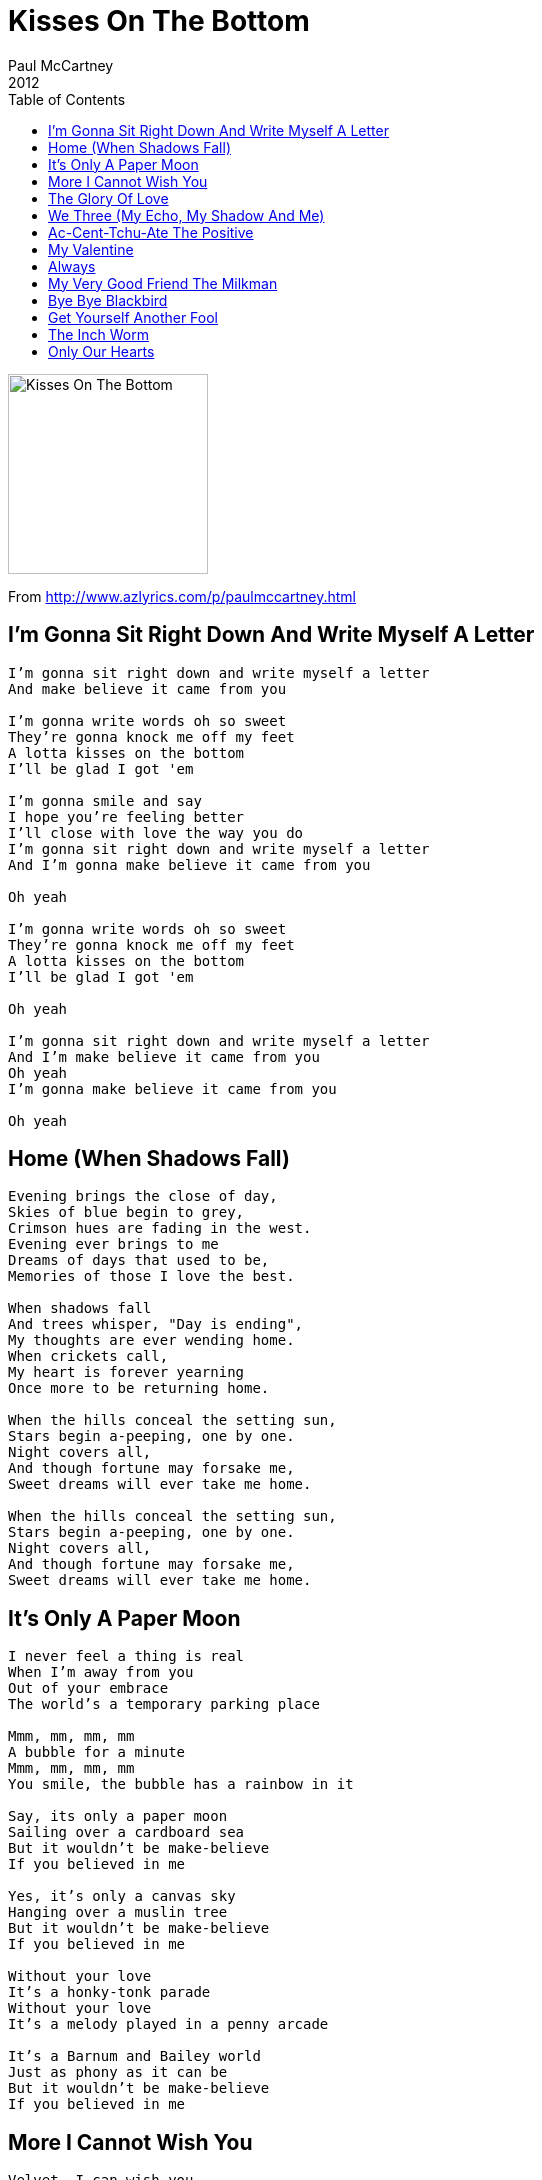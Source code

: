 = Kisses On The Bottom
Paul McCartney
2012
:toc:

image:../cover.png[Kisses On The Bottom,200,200]

From http://www.azlyrics.com/p/paulmccartney.html

== I'm Gonna Sit Right Down And Write Myself A Letter

[verse]
____
I'm gonna sit right down and write myself a letter
And make believe it came from you

I'm gonna write words oh so sweet
They're gonna knock me off my feet
A lotta kisses on the bottom
I'll be glad I got 'em

I'm gonna smile and say
I hope you're feeling better
I'll close with love the way you do
I'm gonna sit right down and write myself a letter
And I'm gonna make believe it came from you

Oh yeah

I'm gonna write words oh so sweet
They're gonna knock me off my feet
A lotta kisses on the bottom
I'll be glad I got 'em

Oh yeah

I'm gonna sit right down and write myself a letter
And I'm make believe it came from you
Oh yeah
I'm gonna make believe it came from you

Oh yeah
____

== Home (When Shadows Fall)

[verse]
____
Evening brings the close of day,
Skies of blue begin to grey,
Crimson hues are fading in the west.
Evening ever brings to me
Dreams of days that used to be,
Memories of those I love the best.

When shadows fall
And trees whisper, "Day is ending",
My thoughts are ever wending home.
When crickets call,
My heart is forever yearning
Once more to be returning home.

When the hills conceal the setting sun,
Stars begin a-peeping, one by one.
Night covers all,
And though fortune may forsake me,
Sweet dreams will ever take me home.

When the hills conceal the setting sun,
Stars begin a-peeping, one by one.
Night covers all,
And though fortune may forsake me,
Sweet dreams will ever take me home. 
____

== It's Only A Paper Moon

[verse]
____
I never feel a thing is real
When I'm away from you
Out of your embrace
The world's a temporary parking place

Mmm, mm, mm, mm
A bubble for a minute
Mmm, mm, mm, mm
You smile, the bubble has a rainbow in it

Say, its only a paper moon
Sailing over a cardboard sea
But it wouldn't be make-believe
If you believed in me

Yes, it's only a canvas sky
Hanging over a muslin tree
But it wouldn't be make-believe
If you believed in me

Without your love
It's a honky-tonk parade
Without your love
It's a melody played in a penny arcade

It's a Barnum and Bailey world
Just as phony as it can be
But it wouldn't be make-believe
If you believed in me 
____

== More I Cannot Wish You

[verse]
____
Velvet, I can wish you,
For the collar of your coat,
And fortune smiling all along your way,
But more I cannot wish you,
Then to wish you find your love,
Your own true love this day.

Mansions, I can wish you,
Seven footmen all in red,
And calling cards upon a silver tray,
But more I cannot wish you,
Then to wish you find your love,
Your own true love this day.

Standing there,
Gazing at you,
Full of the bloom of youth,
Standing there,
Gazing at you,
With the sheep's eye,
And the licerish tooth.

Music, I can wish you,
Merry music while you're young,
And wisdom, when your hair has turned to gray,
But more I cannot wish you,
Then to wish you find your love,
Your own true love this day.

With the sheep's eye,
And the lickerish tooth,
And the strong arms,
To carry you away
____

== The Glory Of Love

[verse]
____
You've got to give a little, take a little,
And let your poor heart break a little.
That's the story of, that's the glory of love.
You've got to laugh a little, cry a little,
Until the clouds roll by a little.
That's the story of, that's the glory of love.

As long as there's the two of us,
We've got the world and all it's charms.
And when the world is through with us,
We've got each other's arms.
You've got to win a little, lose a little,
Yes, and always have the blues a little.
That's the story of, that's the glory of love.

That's the story of, that's the glory of,
That's the story of, that's the glory of,
That's the story of,
That's the glory of love 
____


== We Three (My Echo, My Shadow And Me)

[verse]
____
We three, we're all alone, living in a memory
My echo, my shadow and me
We three we're not a crowd, we're not even company
My echo, my shadow and me

What good is the moonlight, the silvery moonlight
That shines above
I walk with my shadow,
I talk with my echo but where is the one I love

We three, we'll wait for you
Even till eternity
My echo, my shadow and me

We three, we're all alone, living in a memory
My echo, my shadow and me

What good is the moonlight, the silvery moonlight
That shines above
I walk with my shadow,
I talk with my echo but where is the one I love

We three, we'll wait for you
Even till eternity
My echo, my shadow and me 
____

== Ac-Cent-Tchu-Ate The Positive

[verse]
____
Gather 'round me, everybody
Gather 'round me, while I preach some
Feel a sermon coming on here
The topic will be sin
And that's what I'm agin'
If you wanna hear my story
Then settle back and just sit tight
While I start reviewing
The attitude of doing right

You got to ac-cent-tchu-ate the positive
E-lim-i-nate the negative
And latch on to the affirmative
Don't mess with mister inbetween

You got to spread joy up to the maximum
Bring gloom down to the minimum
And have faith, or pandemonium
Liable to walk upon the scene

To illustrate my last remark
Jonah in the whale, Noah in the ark,
What did they do, just when everything looked so dark?
Man, they said, we better

Ac-cent-tchu-ate the positive
E-lim-i-nate the negative
And latch on to the affirmative
Don't mess with mister inbetween
____

== My Valentine

[verse]
____
What if it rained?
We didn't care
She said that someday soon
The sun was gonna shine
And she was right
This love of mine,
My Valentine

As days and nights
Would pass me by
I tell myself that I was waiting for a sign
Then she appeared
A love so fine,
My Valentine

And I will love her for life
And I will never let a day go by
Without remembering the reasons why
She makes me certain
That I can fly

And so I do
Without a care
I know that someday soon
The sun is gonna shine
And she'll be there
This love of mine,
My Valentine

What if it rained?
We didn't care
She said that someday soon
The sun is gonna shine
And she was right
This love of mine,
My Valentine
____

== Always

[verse]
____
Ev'rything went wrong
And the whole day long
I'd feel so blue
For the longest while
I forgot to smile
Then I met you
Now that my blue days have passed
Now that I've found you at last

I'll be loving you, always
With a love that's true, always
When the things you've planned
Need a helping hand
I will understand
Always, always

Days may not be fair, always
That's when I'll be there, always
Not for just an hour
Not for just a day
Not for just a year
But always

Dreams will all come true
Growing old with you
And time will fly
Caring each day more
Than the day before
Till spring rolls by
Then when the springtme has gone
Then will my love linger on 
____


== My Very Good Friend The Milkman

[verse]
____
My very good friend, the milkman says
That I've been losing too much sleep
He doesn't like the hours I keep
And he suggests that you should marry me

My very good friend, the mailman says
That it would make his burden less
We both had the same address
And he suggests that you should marry me

And then there's a very friendly fellow who prints
All the latest real estate news
And every day he sends me blueprints
Of cottages with country views

My very good friends, the neighbors say
They've been watching little things I do
And they perceive that I love you
So I suggest that you should marry me

And then there's a very friendly fellow who prints
All the latest real estate news
And every day he sends me blueprints
Of cottages with country views

And my very good friends, the neighbors say
They've been watching little things I do
They perceive that I love you
So I suggest that you should marry me
____


== Bye Bye Blackbird

[verse]
____
Pack up all my cares and woes,
Here i go, singing low,
Bye, bye, blackbird.
Where somebody waits for me,
Sugar is sweet, so is she,
Bye, bye, blackbird.

No one here can love and understand me,
Oh, what hard luck stories they all hand me.

Make my bed and light the light,
I'll arrive late tonight,
Blackbird, bye, bye.

Pack up all my cares and woes,
Here i go, singing low,
Bye, bye, blackbird.
Where somebody waits for me,
Sugar is sweet, so is she,
Bye, bye, bye, bye, blackbird.

I said, no one here can love and understand me,
Oh, what hard luck stories they all hand me.

So, make my bed and light the light,
I'll arrive late tonight,
Blackbird, bye, bye.
Make my bed and light the light,
I'll arrive late tonight,
Blackbird,
I said blackbird,
I said blackbird,
Oh, blackbird, bye, bye. 
____


== Get Yourself Another Fool

[verse]
____
At last I've wake up to see what you've done
All I can do is pack up and run
Now I know the rules, find yourself another fool

You said that you loved me, I was yours to command
Your kind of loving, my heart couldn't stand
You played me for a fool, find yourself another fool

And now, now that we're through
You say, you wished you'd be true
Oh, but deep down in my heart
I know our love could never grow

And now, now that we're through
You say you wished you'd be true
Oh, but deep down in my heart
I know our love will never grow

At last I've awakened to see what you've done
All I can do is pack up and run
Now I know the rules, find yourself another fool

Now I know the rules, find yourself another fool 
____


== The Inch Worm

[verse]
____
Two and two are four
Four and four are eight
Eight and eight are sixteen
Sixteen and sixteen are thirty-two

Inch worm, inch worm
Measuring the marigolds
You and your arithmetic
You'll probably go far

Inch worm, inch worm
Measuring the marigolds
Seems to me you'd stop and see
How beautiful they are

Inch worm, inch worm
Measuring the marigolds
You and your arithmetic
You'll probably go far

Inch worm, inch worm
Measuring the marigolds
Seems to me you'd stop and see
How beautiful they are

Two and two are four
Four and four are eight
(Eight and eight are sixteen)
Seems to me you'd stop and see
(Sixteen and sixteen are thirty-two)
How beautiful they are

Seems to me you'd stop and see
How beautiful they are 
____


== Only Our Hearts

[verse]
____
If only my love was here
I’d be taking the time to feel it
Washing over my body and soul
If only my love, only my love was here

I wish that my heart was strong
I’d be letting it beat, much faster
At the thought of you holding me near
I wish that my heart, wish that my heart was strong

Hoping to be where you are
I’m longing to be your lover
Don’t want to ever be far
Apart from you my love

But only our hearts will know
If we’re gonna spend it together
Holding on to the dreams that we share
Only our hearts, know how much love is there

Hoping to be where you are
I’m longing to be your lover
I don’t want to ever be far
Apart from you my love

But only our hearts will know
If we’re gonna to spend it together
Holding on to the love that we share
Only our hearts, know how much love is there
Yes only our hearts, know how much love is there 
____


